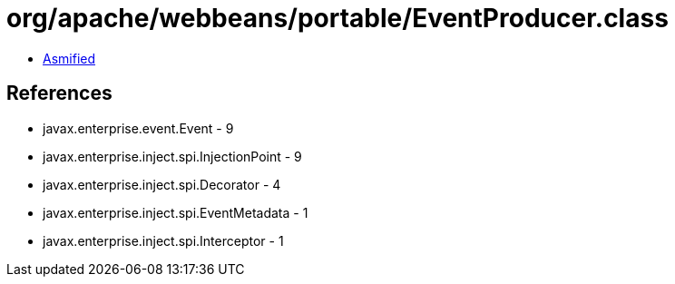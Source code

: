 = org/apache/webbeans/portable/EventProducer.class

 - link:EventProducer-asmified.java[Asmified]

== References

 - javax.enterprise.event.Event - 9
 - javax.enterprise.inject.spi.InjectionPoint - 9
 - javax.enterprise.inject.spi.Decorator - 4
 - javax.enterprise.inject.spi.EventMetadata - 1
 - javax.enterprise.inject.spi.Interceptor - 1
